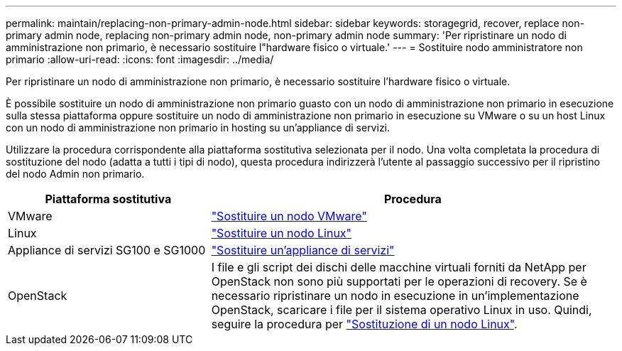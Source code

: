 ---
permalink: maintain/replacing-non-primary-admin-node.html 
sidebar: sidebar 
keywords: storagegrid, recover, replace non-primary admin node, replacing non-primary admin node, non-primary admin node 
summary: 'Per ripristinare un nodo di amministrazione non primario, è necessario sostituire l"hardware fisico o virtuale.' 
---
= Sostituire nodo amministratore non primario
:allow-uri-read: 
:icons: font
:imagesdir: ../media/


[role="lead"]
Per ripristinare un nodo di amministrazione non primario, è necessario sostituire l'hardware fisico o virtuale.

È possibile sostituire un nodo di amministrazione non primario guasto con un nodo di amministrazione non primario in esecuzione sulla stessa piattaforma oppure sostituire un nodo di amministrazione non primario in esecuzione su VMware o su un host Linux con un nodo di amministrazione non primario in hosting su un'appliance di servizi.

Utilizzare la procedura corrispondente alla piattaforma sostitutiva selezionata per il nodo. Una volta completata la procedura di sostituzione del nodo (adatta a tutti i tipi di nodo), questa procedura indirizzerà l'utente al passaggio successivo per il ripristino del nodo Admin non primario.

[cols="1a,2a"]
|===
| Piattaforma sostitutiva | Procedura 


 a| 
VMware
 a| 
link:all-node-types-replacing-vmware-node.html["Sostituire un nodo VMware"]



 a| 
Linux
 a| 
link:all-node-types-replacing-linux-node.html["Sostituire un nodo Linux"]



 a| 
Appliance di servizi SG100 e SG1000
 a| 
link:replacing-failed-node-with-services-appliance.html["Sostituire un'appliance di servizi"]



 a| 
OpenStack
 a| 
I file e gli script dei dischi delle macchine virtuali forniti da NetApp per OpenStack non sono più supportati per le operazioni di recovery. Se è necessario ripristinare un nodo in esecuzione in un'implementazione OpenStack, scaricare i file per il sistema operativo Linux in uso. Quindi, seguire la procedura per link:all-node-types-replacing-linux-node.html["Sostituzione di un nodo Linux"].

|===